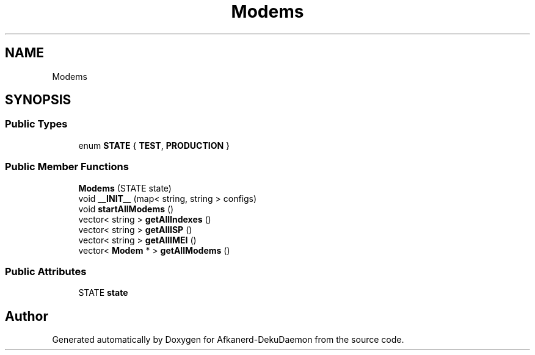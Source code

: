 .TH "Modems" 3 "Tue Mar 10 2020" "Version 0.5" "Afkanerd-DekuDaemon" \" -*- nroff -*-
.ad l
.nh
.SH NAME
Modems
.SH SYNOPSIS
.br
.PP
.SS "Public Types"

.in +1c
.ti -1c
.RI "enum \fBSTATE\fP { \fBTEST\fP, \fBPRODUCTION\fP }"
.br
.in -1c
.SS "Public Member Functions"

.in +1c
.ti -1c
.RI "\fBModems\fP (STATE state)"
.br
.ti -1c
.RI "void \fB__INIT__\fP (map< string, string > configs)"
.br
.ti -1c
.RI "void \fBstartAllModems\fP ()"
.br
.ti -1c
.RI "vector< string > \fBgetAllIndexes\fP ()"
.br
.ti -1c
.RI "vector< string > \fBgetAllISP\fP ()"
.br
.ti -1c
.RI "vector< string > \fBgetAllIMEI\fP ()"
.br
.ti -1c
.RI "vector< \fBModem\fP * > \fBgetAllModems\fP ()"
.br
.in -1c
.SS "Public Attributes"

.in +1c
.ti -1c
.RI "STATE \fBstate\fP"
.br
.in -1c

.SH "Author"
.PP 
Generated automatically by Doxygen for Afkanerd-DekuDaemon from the source code\&.
